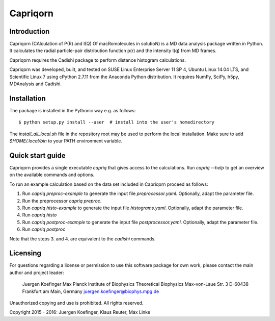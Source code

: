 =========
Capriqorn
=========


Introduction
------------

Capriqorn (CAlculation of P(R) and I(Q) Of macRomolecules in solutioN) is a MD
data analysis package written in Python.  It calculates the radial particle-pair
distribution function p(r) and the intensity I(q) from MD frames.

Capriqorn requires the Cadishi package to perform distance histogram
calculations.

Capriqorn was developed, built, and tested on SUSE Linux Enterprise Server 11 SP
4, Ubuntu Linux 14.04 LTS, and Scientific Linux 7 using cPython 2.7.11 from the
Anaconda Python distribution.  It requires NumPy, SciPy, h5py, MDAnalysis and
Cadishi.


Installation
------------

The package is installed in the Pythonic way e.g. as follows::

$ python setup.py install --user  # install into the user's homedirectory

The `install_all_local.sh` file in the repository root may be used to perform
the local installation.  Make sure to add `$HOME/.local/bin` to your PATH
environment variable.


Quick start guide
-----------------

Capriqorn provides a single executable `capriq` that gives access to the
calculations.  Run `capriq --help` to get an overview on the available commands
and options.

To run an example calculation based on the data set included in Capriqorn
proceed as follows::

1. Run `capriq preproc-example` to generate the input file
   `preprocessor.yaml`.  Optionally, adapt the parameter file.
2. Run the preprocessor `capriq preproc`.
3. Run `capriq histo-example` to generate the input file
   `histograms.yaml`.  Optionally, adapt the parameter file.
4. Run `capriq histo`
5. Run `capriq postproc-example` to generate the input file
   `postprocessor.yaml`.  Optionally, adapt the parameter file.
6. Run `capriq postproc`

Note that the steps 3. and 4. are equivalent to the `cadishi` commands.


Licensing
---------

For questions regarding a license or permission to use this software package
for own work, please contact the main author and project leader:

   Juergen Koefinger
   Max Planck Institute of Biophysics
   Theoretical Biophysics
   Max-von-Laue Str. 3
   D-60438 Frankfurt am Main, Germany
   juergen.koefinger@biophys.mpg.de

Unauthorized copying and use is prohibited. All rights reserved.

Copyright 2015 - 2016: Juergen Koefinger, Klaus Reuter, Max Linke
